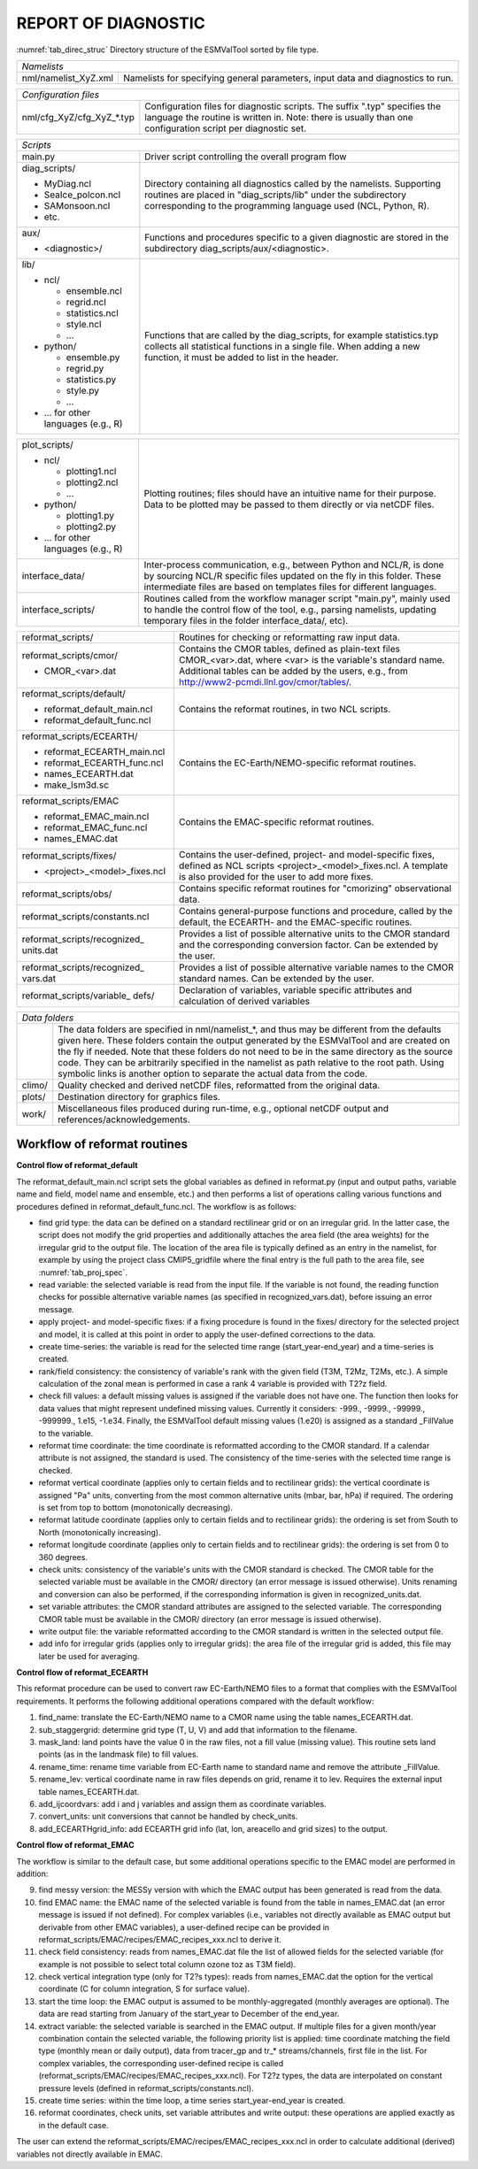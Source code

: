 REPORT OF DIAGNOSTIC
====================

:numref:`tab_direc_struc` Directory structure of the ESMValTool sorted by file type.

.. tabularcolumns:: |p{5.2cm}|p{10.3cm}|

.. _tab_direc_struc:

+-------------------------------------------------------------------------------+
| *Namelists*                                                                   |
+-------------------------------+-----------------------------------------------+
| nml/namelist_XyZ.xml          | Namelists for specifying general parameters,  |
|                               | input data and diagnostics to run.            |
+-------------------------------+-----------------------------------------------+

.. tabularcolumns:: |p{5.2cm}|p{10.3cm}|

+-------------------------------------------------------------------------------+
| *Configuration files*                                                         |
+-------------------------------+-----------------------------------------------+
| nml/cfg_XyZ/cfg_XyZ_*.typ     | Configuration files for diagnostic scripts.   |
|                               | The suffix ".typ" specifies the language the  |
|                               | routine is written in. Note: there is usually |
|                               | than one configuration script per diagnostic  |
|                               | set.                                          |
+-------------------------------+-----------------------------------------------+

.. tabularcolumns:: |p{5.2cm}|p{10.3cm}|

+-------------------------------------------------------------------------------+
| *Scripts*                                                                     |
+-------------------------------+-----------------------------------------------+
| main.py                       | Driver script controlling the overall program |
|                               | flow                                          |
+-------------------------------+-----------------------------------------------+
| diag_scripts/                 | Directory containing all diagnostics called   |
|                               | by the namelists. Supporting routines are     |
| - MyDiag.ncl                  | placed in "diag_scripts/lib" under the        |
| - SeaIce_polcon.ncl           | subdirectory corresponding to the programming |
| - SAMonsoon.ncl               | language used (NCL, Python, R).               |
| - etc.                        |                                               |
+-------------------------------+-----------------------------------------------+
| aux/                          | Functions and procedures specific to          |
|                               | a given diagnostic are stored in the          |
| - <diagnostic>/               | subdirectory                                  |
|                               | diag_scripts/aux/<diagnostic>.                |
+-------------------------------+-----------------------------------------------+
| lib/                          | Functions that are called by the              |
|                               | diag_scripts, for example statistics.typ      |
| - ncl/                        | collects all statistical functions in a       |
|                               | single file. When adding a new function,      |
|   - ensemble.ncl              | it must be added to list in the header.       |
|   - regrid.ncl                |                                               |
|   - statistics.ncl            |                                               |
|   - style.ncl                 |                                               |
|   - ...                       |                                               |
|                               |                                               |
| - python/                     |                                               |
|                               |                                               |
|   - ensemble.py               |                                               |
|   - regrid.py                 |                                               |
|   - statistics.py             |                                               |
|   - style.py                  |                                               |
|   - ...                       |                                               |
|                               |                                               |
| - ... for other languages     |                                               |
|   (e.g., R)                   |                                               |
+-------------------------------+-----------------------------------------------+

.. tabularcolumns:: |p{5.2cm}|p{10.3cm}|

+-------------------------------+-----------------------------------------------+
| plot_scripts/                 | Plotting routines; files should have an       |
|                               | intuitive name for their purpose. Data to be  |
| - ncl/                        | plotted may be passed to them directly or via |
|                               | netCDF files.                                 |
|   - plotting1.ncl             |                                               |
|   - plotting2.ncl             |                                               |
|   - ...                       |                                               |
|                               |                                               |
| - python/                     |                                               |
|                               |                                               |
|   - plotting1.py              |                                               |
|   - plotting2.py              |                                               |
|                               |                                               |
| - ... for other languages     |                                               |
|   (e.g., R)                   |                                               |
+-------------------------------+-----------------------------------------------+
| interface_data/               | Inter-process communication, e.g., between    |
|                               | Python and NCL/R, is done by sourcing NCL/R   |
|                               | specific files updated on the fly in this     |
|                               | folder. These intermediate files are based on |
|                               | templates files for different languages.      |
+-------------------------------+-----------------------------------------------+
| interface_scripts/            | Routines called from the workflow manager     |
|                               | script "main.py", mainly used to handle the   |
|                               | control flow of the tool, e.g., parsing       |
|                               | namelists, updating temporary files in the    |
|                               | folder interface_data/, etc).                 |
+-------------------------------+-----------------------------------------------+

.. tabularcolumns:: |p{5.2cm}|p{10.3cm}|

+-------------------------------+-----------------------------------------------+
| reformat_scripts/             | Routines for checking or reformatting raw     |
|                               | input data.                                   |
+-------------------------------+-----------------------------------------------+
| reformat_scripts/cmor/        | Contains the CMOR tables, defined as          |
|                               | plain-text files CMOR_<var>.dat, where <var>  |
| - CMOR_<var>.dat              | is the variable's standard name. Additional   |
|                               | tables can be added by the users, e.g.,       |
|                               | from http://www2-pcmdi.llnl.gov/cmor/tables/. |
+-------------------------------+-----------------------------------------------+
| reformat_scripts/default/     | Contains the reformat routines, in two NCL    |
|                               | scripts.                                      |
| - reformat_default_main.ncl   |                                               |
| - reformat_default_func.ncl   |                                               |
+-------------------------------+-----------------------------------------------+
| reformat_scripts/ECEARTH/     | Contains the EC-Earth/NEMO-specific reformat  |
|                               | routines.                                     |
| - reformat_ECEARTH_main.ncl   |                                               |
| - reformat_ECEARTH_func.ncl   |                                               |
| - names_ECEARTH.dat           |                                               |
| - make_lsm3d.sc               |                                               |
+-------------------------------+-----------------------------------------------+
| reformat_scripts/EMAC         | Contains the EMAC-specific reformat routines. |
|                               |                                               |
| - reformat_EMAC_main.ncl      |                                               |
| - reformat_EMAC_func.ncl      |                                               |
| - names_EMAC.dat              |                                               |
+-------------------------------+-----------------------------------------------+
| reformat_scripts/fixes/       | Contains the user-defined, project- and       |
|                               | model-specific fixes, defined as NCL          |
| - <project>_<model>_fixes.ncl | scripts <project>_<model>_fixes.ncl.          |
|                               | A template is also provided for the user      |
|                               | to add more fixes.                            |
+-------------------------------+-----------------------------------------------+
| reformat_scripts/obs/         | Contains specific reformat routines for       |
|                               | "cmorizing" observational data.               |
+-------------------------------+-----------------------------------------------+
| reformat_scripts/constants.ncl| Contains general-purpose functions and        |
|                               | procedure, called by the default, the         |
|                               | ECEARTH- and the EMAC-specific routines.      |
+-------------------------------+-----------------------------------------------+
| reformat_scripts/recognized\_ | Provides a list of possible alternative units |
| units.dat                     | to the CMOR standard and the corresponding    |
|                               | conversion factor. Can be extended by the     |
|                               | user.                                         |
+-------------------------------+-----------------------------------------------+
| reformat_scripts/recognized\_ | Provides a list of possible alternative       |
| vars.dat                      | variable names to the CMOR standard           |
|                               | names. Can be extended by the user.           |
+-------------------------------+-----------------------------------------------+
| reformat_scripts/variable\_   | Declaration of variables, variable specific   |
| defs/                         | attributes and calculation of derived         |
|                               | variables                                     |
+-------------------------------+-----------------------------------------------+

.. tabularcolumns:: |p{5.2cm}|p{10.3cm}|

+-------------------------------------------------------------------------------+
| *Data folders*                                                                |
+-------------------------------+-----------------------------------------------+
|                               | The data folders are specified in             |
|                               | nml/namelist_*, and thus may be different     |
|                               | from the defaults given here. These folders   |
|                               | contain the output generated by the ESMValTool|
|                               | and are created on the fly if needed. Note    |
|                               | that these folders do not need to be in       |
|                               | the same directory as the source code. They   |
|                               | can be arbitrarily specified  in the namelist |
|                               | as path relative to the root path. Using      |
|                               | symbolic links is another option  to separate |
|                               | the actual data from the code.                |
+-------------------------------+-----------------------------------------------+
| climo/                        | Quality checked and derived netCDF files,     |
|                               | reformatted from the original data.           |
+-------------------------------+-----------------------------------------------+
| plots/                        | Destination directory for graphics files.     |
+-------------------------------+-----------------------------------------------+
| work/                         | Miscellaneous files produced during run-time, |
|                               | e.g., optional netCDF output and              |
|                               | references/acknowledgements.                  |
+-------------------------------+-----------------------------------------------+


.. _workflow_reformat:

Workflow of reformat routines
*****************************

**Control flow of reformat_default**

The reformat_default_main.ncl script sets the global variables as defined in reformat.py (input and output paths, variable name and field, model name and ensemble, etc.) and then performs a list of operations calling various functions and procedures defined in reformat_default_func.ncl. The workflow is as follows:

* find grid type: the data can be defined on a standard rectilinear grid or on an irregular grid. In the latter case, the script does not modify the grid properties and additionally attaches the area field (the area weights) for the irregular grid to the output file. The location of the area file is typically defined as an entry in the namelist, for example by using the project class CMIP5_gridfile where the final entry is the full path to the area file, see :numref:`tab_proj_spec`.
* read variable: the selected variable is read from the input file. If the variable is not found, the reading function checks for possible alternative variable names (as specified in recognized_vars.dat), before issuing an error message.
* apply project- and model-specific fixes: if a fixing procedure is found in the fixes/ directory for the selected project and model, it is called at this point in order to apply the user-defined corrections to the data.
* create time-series: the variable is read for the selected time range (start_year-end_year) and a time-series is created.
* rank/field consistency: the consistency of variable's rank with the given field (T3M, T2Mz, T2Ms, etc.). A simple calculation of the zonal mean is performed in case a rank 4 variable is provided with T2?z field.
* check fill values: a default missing values is assigned if the variable does not have one. The function then looks for data values that might represent undefined missing values. Currently it considers: -999., -9999., -99999., -999999., 1.e15, -1.e34. Finally, the ESMValTool default missing values (1.e20) is assigned as a standard _FillValue to the variable.
* reformat time coordinate: the time coordinate is reformatted according to the CMOR standard. If a calendar attribute is not assigned, the standard is used. The consistency of the time-series with the selected time range is checked.
* reformat vertical coordinate (applies only to certain fields and to rectilinear grids): the vertical coordinate is assigned "Pa" units, converting from the most common alternative units (mbar, bar, hPa) if required. The ordering is set from top to bottom (monotonically decreasing).
* reformat latitude coordinate (applies only to certain fields and to rectilinear grids): the ordering is set from South to North (monotonically increasing).
* reformat longitude coordinate (applies only to certain fields and to rectilinear grids): the ordering is set from 0 to 360 degrees.
* check units: consistency of the variable's units with the CMOR standard is checked. The CMOR table for the selected variable must be available in the CMOR/ directory (an error message is issued otherwise). Units renaming and conversion can also be performed, if the corresponding information is given in recognized_units.dat.
* set variable attributes: the CMOR standard attributes are assigned to the selected variable. The corresponding CMOR table must be available in the CMOR/ directory (an error message is issued otherwise).
* write output file: the variable reformatted according to the CMOR standard is written in the selected output file.
* add info for irregular grids (applies only to irregular grids): the area file of the irregular grid is added, this file may later be used for averaging. 


**Control flow of reformat_ECEARTH**

This reformat procedure can be used to convert raw EC-Earth/NEMO files to a format that complies with the ESMValTool requirements. It performs the following additional operations compared with the default workflow:

1. find_name: translate the EC-Earth/NEMO name to a CMOR name using the table names_ECEARTH.dat.
2. sub_staggergrid: determine grid type (T, U, V) and add that information to the filename.
3. mask_land: land points have the value 0 in the raw files, not a fill value (missing value). This routine sets land points (as in the landmask file) to fill values.
4. rename_time: rename time variable from EC-Earth name to standard name and remove the attribute _FillValue.
5. rename_lev: vertical coordinate name in raw files depends on grid, rename it to lev. Requires the external input table names_ECEARTH.dat.
6. add_ijcoordvars: add i and j variables and assign them as coordinate variables.
7. convert_units: unit conversions that cannot be handled by check_units.
8. add_ECEARTHgrid_info: add ECEARTH grid info (lat, lon, areacello and grid sizes) to the output. 

**Control flow of reformat_EMAC**

The workflow is similar to the default case, but some additional operations specific to the EMAC model are performed in addition:

9. find messy version: the MESSy version with which the EMAC output has been generated is read from the data.
10. find EMAC name: the EMAC name of the selected variable is found from the table in names_EMAC.dat (an error message is issued if not defined). For complex variables (i.e., variables not directly available as EMAC output but derivable from other EMAC variables), a user-defined recipe can be provided in reformat_scripts/EMAC/recipes/EMAC_recipes_xxx.ncl to derive it.
11. check field consistency: reads from names_EMAC.dat file the list of allowed fields for the selected variable (for example is not possible to select total column ozone toz as T3M field).
12. check vertical integration type (only for T2?s types): reads from names_EMAC.dat the option for the vertical coordinate (C for column integration, S for surface value).
13. start the time loop: the EMAC output is assumed to be monthly-aggregated (monthly averages are optional). The data are read starting from January of the start_year to December of the end_year.
14. extract variable: the selected variable is searched in the EMAC output. If multiple files for a given month/year combination contain the selected variable, the following priority list is applied: time coordinate matching the field type (monthly mean or daily output), data from tracer_gp and tr_* streams/channels, first file in the list. For complex variables, the corresponding user-defined recipe is called (reformat_scripts/EMAC/recipes/EMAC_recipes_xxx.ncl). For T2?z types, the data are interpolated on constant pressure levels (defined in reformat_scripts/constants.ncl).
15. create time series: within the time loop, a time series start_year-end_year is created.
16. reformat coordinates, check units, set variable attributes and write output: these operations are applied exactly as in the default case.

The user can extend the reformat_scripts/EMAC/recipes/EMAC_recipes_xxx.ncl in order to calculate additional (derived) 
variables not directly available in EMAC.

